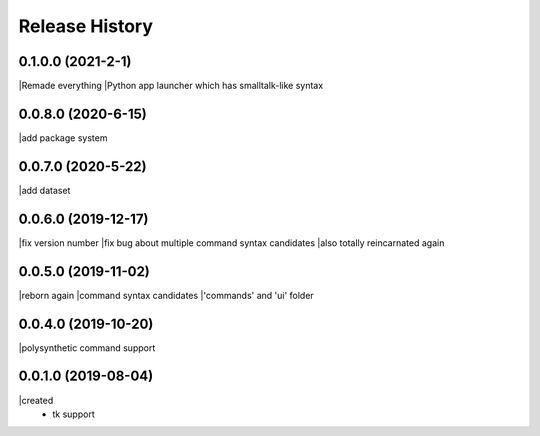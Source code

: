 .. :changelog:

Release History
---------------

0.1.0.0 (2021-2-1)
+++++++++++++++++++
|Remade everything
|Python app launcher which has smalltalk-like syntax 

0.0.8.0 (2020-6-15)
+++++++++++++++++++
|add package system 

0.0.7.0 (2020-5-22)
+++++++++++++++++++
|add dataset

0.0.6.0 (2019-12-17)
+++++++++++++++++++
|fix version number
|fix bug about multiple command syntax candidates
|also totally reincarnated again

0.0.5.0 (2019-11-02)
+++++++++++++++++++
|reborn again
|command syntax candidates
|'commands' and 'ui' folder

0.0.4.0 (2019-10-20)
+++++++++++++++++++
|polysynthetic command support

0.0.1.0 (2019-08-04)
+++++++++++++++++++
|created
  - tk support
	

